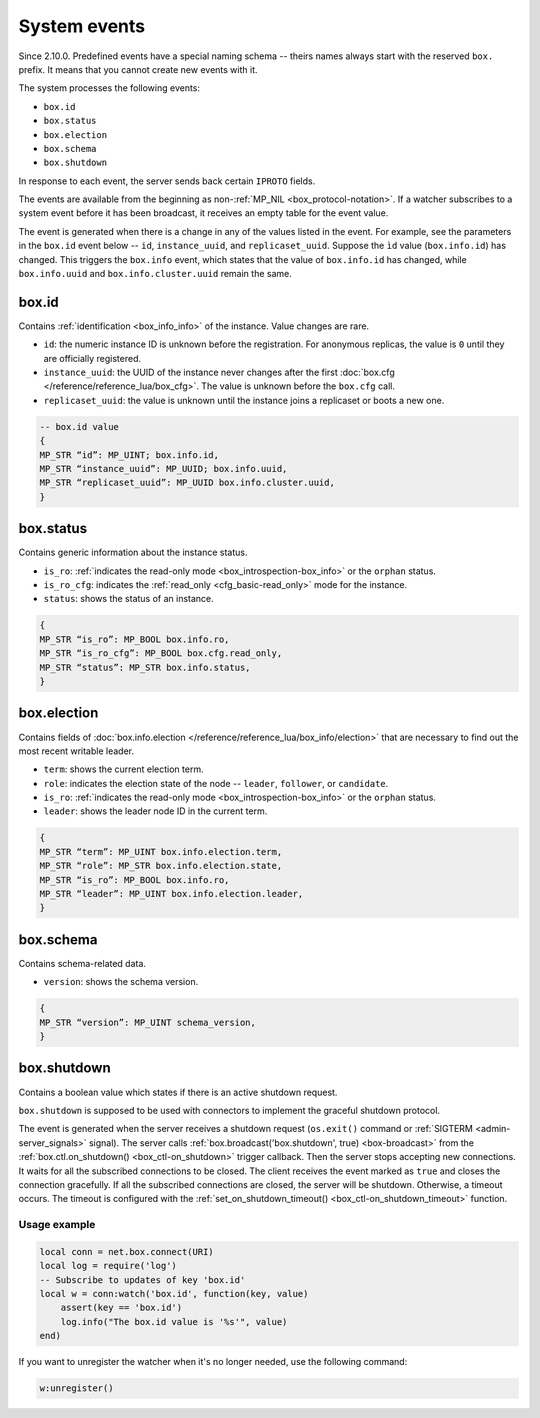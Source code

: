 .. _system-events:

System events
=============

Since 2.10.0.
Predefined events have a special naming schema -- theirs names always start with the reserved ``box.`` prefix.
It means that you cannot create new events with it.

The system processes the following events:

*   ``box.id``
*   ``box.status``
*   ``box.election``
*   ``box.schema``
*   ``box.shutdown``

In response to each event, the server sends back certain ``IPROTO`` fields.

The events are available from the beginning as non-:ref:`MP_NIL <box_protocol-notation>`.
If a watcher subscribes to a system event before it has been broadcast,
it receives an empty table for the event value.

The event is generated when there is a change in any of the values listed in the event.
For example, see the parameters in the ``box.id`` event below -- ``id``, ``instance_uuid``, and ``replicaset_uuid``.
Suppose the ``ìd`` value (``box.info.id``) has changed.
This triggers the ``box.info`` event, which states that the value of ``box.info.id`` has changed,
while ``box.info.uuid`` and ``box.info.cluster.uuid`` remain the same.

box.id
~~~~~~

Contains :ref:`identification <box_info_info>` of the instance.
Value changes are rare.

*   ``id``: the numeric instance ID is unknown before the registration.
    For anonymous replicas, the value is ``0`` until they are officially registered.

*   ``instance_uuid``: the UUID of the instance never changes after the first
    :doc:`box.cfg </reference/reference_lua/box_cfg>`.
    The value is unknown before the ``box.cfg`` call.

*   ``replicaset_uuid``: the value is unknown until the instance joins a replicaset or boots a new one.

..  code-block:: none

    -- box.id value
    {
    MP_STR “id”: MP_UINT; box.info.id,
    MP_STR “instance_uuid”: MP_UUID; box.info.uuid,
    MP_STR “replicaset_uuid”: MP_UUID box.info.cluster.uuid,
    }

box.status
~~~~~~~~~~

Contains generic information about the instance status.

*   ``is_ro``: :ref:`indicates the read-only mode <box_introspection-box_info>` or the ``orphan`` status.
*   ``is_ro_cfg``: indicates the :ref:`read_only <cfg_basic-read_only>` mode for the instance.
*   ``status``: shows the status of an instance.

..  code-block:: none

    {
    MP_STR “is_ro”: MP_BOOL box.info.ro,
    MP_STR “is_ro_cfg”: MP_BOOL box.cfg.read_only,
    MP_STR “status”: MP_STR box.info.status,
    }

box.election
~~~~~~~~~~~~

Contains fields of :doc:`box.info.election </reference/reference_lua/box_info/election>`
that are necessary to find out the most recent writable leader.

*   ``term``: shows the current election term.
*   ``role``: indicates the election state of the node -- ``leader``, ``follower``, or ``candidate``.
*   ``is_ro``: :ref:`indicates the read-only mode <box_introspection-box_info>` or the ``orphan`` status.
*   ``leader``: shows the leader node ID in the current term.

..  code-block:: none

    {
    MP_STR “term”: MP_UINT box.info.election.term,
    MP_STR “role”: MP_STR box.info.election.state,
    MP_STR “is_ro”: MP_BOOL box.info.ro,
    MP_STR “leader”: MP_UINT box.info.election.leader,
    }

box.schema
~~~~~~~~~~

Contains schema-related data.

*   ``version``: shows the schema version.

..  code-block:: none

    {
    MP_STR “version”: MP_UINT schema_version,
    }

.. _system-events_box-shutdown:

box.shutdown
~~~~~~~~~~~~

Contains a boolean value which states if there is an active shutdown request.

``box.shutdown`` is supposed to be used with connectors to implement the graceful shutdown protocol.

The event is generated when the server receives a shutdown request (``os.exit()`` command or
:ref:`SIGTERM <admin-server_signals>` signal).
The server calls :ref:`box.broadcast('box.shutdown', true) <box-broadcast>`
from the :ref:`box.ctl.on_shutdown() <box_ctl-on_shutdown>` trigger callback.
Then the server stops accepting new connections.
It waits for all the subscribed connections to be closed.
The client receives the event marked as ``true`` and closes the connection gracefully.
If all the subscribed connections are closed, the server will be shutdown.
Otherwise, a timeout occurs.
The timeout is configured with the :ref:`set_on_shutdown_timeout() <box_ctl-on_shutdown_timeout>` function.

Usage example
-------------

..  code-block:: lua

    local conn = net.box.connect(URI)
    local log = require('log')
    -- Subscribe to updates of key 'box.id'
    local w = conn:watch('box.id', function(key, value)
        assert(key == 'box.id')
        log.info("The box.id value is '%s'", value)
    end)

If you want to unregister the watcher when it's no longer needed, use the following command:

..  code-block:: lua

    w:unregister()


